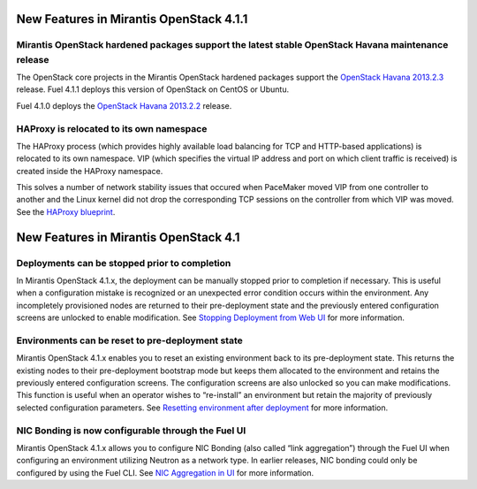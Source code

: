 New Features in Mirantis OpenStack 4.1.1
========================================

Mirantis OpenStack hardened packages support the latest stable OpenStack Havana maintenance release
---------------------------------------------------------------------------------------------------

The OpenStack core projects in the Mirantis OpenStack hardened packages
support the `OpenStack Havana 2013.2.3 <https://wiki.openstack.org/wiki/ReleaseNotes/2013.2.3>`_ release.
Fuel 4.1.1 deploys this version of OpenStack on CentOS or Ubuntu.

Fuel 4.1.0 deploys
the `OpenStack Havana 2013.2.2 <https://wiki.openstack.org/wiki/ReleaseNotes/2013.2.2>`_ release.

HAProxy is relocated to its own namespace
-----------------------------------------

The HAProxy process
(which provides highly available load balancing
for TCP and HTTP-based applications)
is relocated to its own namespace.
VIP (which specifies the virtual IP address and port
on which client traffic is received)
is created inside the HAProxy namespace.

This solves a number of network stability issues
that occured when PaceMaker moved VIP from one controller to another
and the Linux kernel did not drop
the corresponding TCP sessions on the controller
from which VIP was moved.
See the `HAProxy blueprint <https://blueprints.launchpad.net/fuel/+spec/relocate-haproxy-to-its-own-network-namespace>`_.

New Features in Mirantis OpenStack 4.1
======================================


Deployments can be stopped prior to completion
----------------------------------------------
In Mirantis OpenStack 4.1.x,
the deployment can be manually stopped prior to completion if necessary.
This is useful when a configuration mistake is recognized
or an unexpected error condition occurs within the environment.
Any incompletely provisioned nodes are returned to their pre-deployment state
and the previously entered configuration screens are unlocked to enable modification.
See
`Stopping Deployment from Web UI <http://docs.mirantis.com/fuel/fuel-4.1/install-guide.html#stopping-deployment-from-web-ui>`_
for more information.

Environments can be reset to pre-deployment state
-------------------------------------------------
Mirantis OpenStack 4.1.x enables you to reset an existing environment
back to its pre-deployment state.
This returns the existing nodes to their pre-deployment bootstrap mode
but keeps them allocated to the environment
and retains the previously entered configuration screens.
The configuration screens are also unlocked so you can make modifications.
This function is useful when an operator wishes to “re-install” an environment but
retain the majority of previously selected configuration parameters.
See
`Resetting environment after deployment <http://docs.mirantis.com/fuel/fuel-4.1/install-guide.html#stopping-deployment-from-web-ui>`_
for more information.

NIC Bonding is now configurable through the Fuel UI
---------------------------------------------------
Mirantis OpenStack 4.1.x allows you to configure NIC Bonding
(also called “link aggregation”) through the Fuel UI
when configuring an environment utilizing Neutron as a network type.
In earlier releases, NIC bonding could only be configured by using the Fuel CLI.
See `NIC Aggregation in UI <http://docs.mirantis.com/fuel/fuel-4.1/reference-architecture.html#nic-aggregation-in-ui>`_
for more information.
